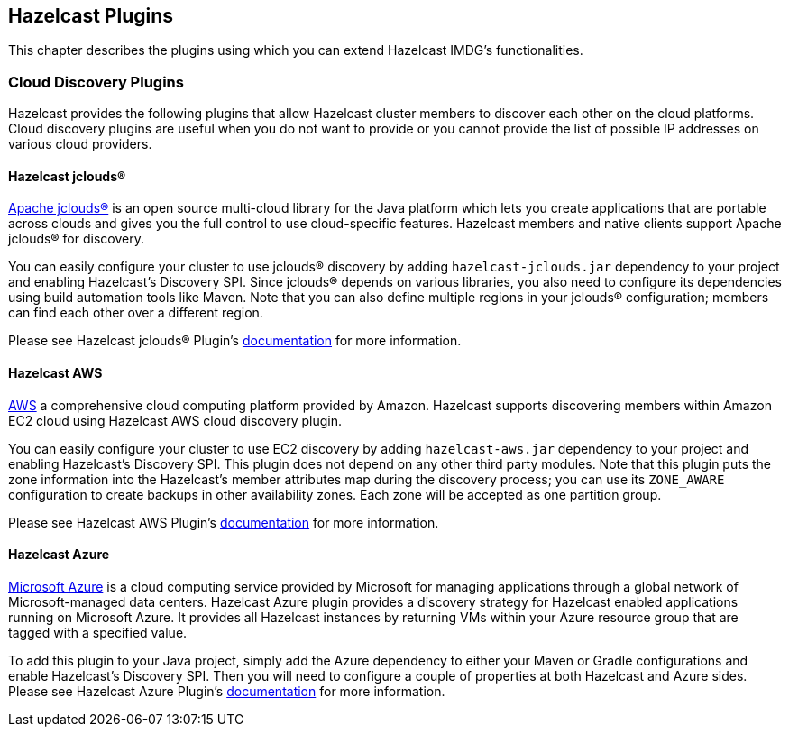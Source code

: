 
[[hazelcast-plugins]]
== Hazelcast Plugins

This chapter describes the plugins using which you can extend Hazelcast IMDG's functionalities.

=== Cloud Discovery Plugins

Hazelcast provides the following plugins that allow Hazelcast cluster members to discover each other on the cloud platforms. Cloud discovery plugins are useful when you do not want to provide or you cannot provide the list of possible IP addresses on various cloud providers.

==== Hazelcast jclouds®

https://jclouds.apache.org/[Apache jclouds®] is an open source multi-cloud library for the Java platform which lets you create applications that are portable across clouds and gives you the full control to use cloud-specific features. Hazelcast members and native clients support Apache jclouds® for discovery. 

You can easily configure your cluster to use jclouds® discovery by adding `hazelcast-jclouds.jar` dependency to your project and enabling Hazelcast's Discovery SPI. Since jclouds® depends on various libraries, you also need to configure its dependencies using build automation tools like Maven. Note that you can also define multiple regions in your jclouds® configuration; members can find each other over a different region.

Please see Hazelcast jclouds® Plugin's https://github.com/hazelcast/hazelcast-jclouds/blob/master/README.md[documentation] for more information.

==== Hazelcast AWS

https://aws.amazon.com/[AWS] a comprehensive cloud computing platform provided by Amazon. Hazelcast supports discovering members within Amazon EC2 cloud using Hazelcast AWS cloud discovery plugin.

You can easily configure your cluster to use EC2 discovery by adding `hazelcast-aws.jar` dependency to your project and enabling Hazelcast's Discovery SPI. This plugin does not depend on any other third party modules. Note that this plugin puts the zone information into the Hazelcast's member attributes map during the discovery process; you can use its `ZONE_AWARE` configuration to create backups in other availability zones. Each zone will be accepted as one partition group.

Please see Hazelcast AWS Plugin's https://github.com/hazelcast/hazelcast-aws/blob/master/README.md[documentation] for more information.

==== Hazelcast Azure

https://azure.microsoft.com/en-us/[Microsoft Azure] is a cloud computing service provided by Microsoft for managing applications through a global network of Microsoft-managed data centers. Hazelcast Azure plugin provides a discovery strategy for Hazelcast enabled applications running on Microsoft Azure. It provides all Hazelcast instances by returning VMs within your Azure resource group that are tagged with a specified value.

To add this plugin to your Java project, simply add the Azure dependency to either your Maven or Gradle configurations and enable Hazelcast's Discovery SPI. Then you will need to configure a couple of properties at both Hazelcast and Azure sides. Please see Hazelcast Azure Plugin's https://github.com/hazelcast/hazelcast-azure/blob/master/README.md[documentation] for more information.



